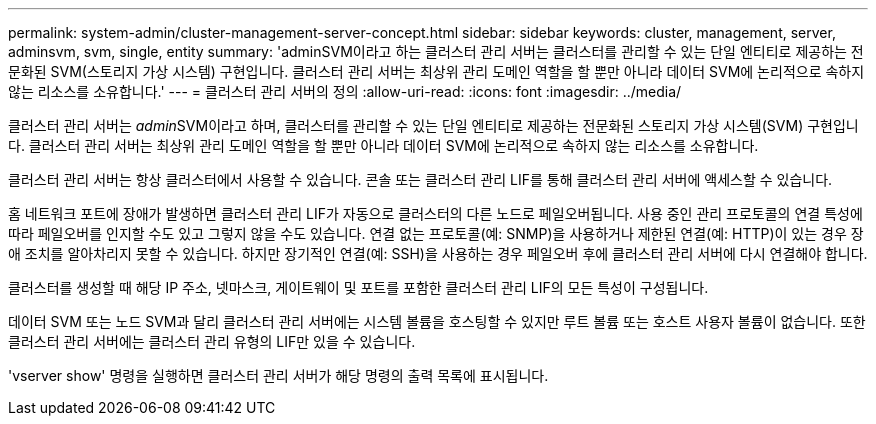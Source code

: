 ---
permalink: system-admin/cluster-management-server-concept.html 
sidebar: sidebar 
keywords: cluster, management, server, adminsvm, svm, single, entity 
summary: 'adminSVM이라고 하는 클러스터 관리 서버는 클러스터를 관리할 수 있는 단일 엔티티로 제공하는 전문화된 SVM(스토리지 가상 시스템) 구현입니다. 클러스터 관리 서버는 최상위 관리 도메인 역할을 할 뿐만 아니라 데이터 SVM에 논리적으로 속하지 않는 리소스를 소유합니다.' 
---
= 클러스터 관리 서버의 정의
:allow-uri-read: 
:icons: font
:imagesdir: ../media/


[role="lead"]
클러스터 관리 서버는 __admin__SVM이라고 하며, 클러스터를 관리할 수 있는 단일 엔티티로 제공하는 전문화된 스토리지 가상 시스템(SVM) 구현입니다. 클러스터 관리 서버는 최상위 관리 도메인 역할을 할 뿐만 아니라 데이터 SVM에 논리적으로 속하지 않는 리소스를 소유합니다.

클러스터 관리 서버는 항상 클러스터에서 사용할 수 있습니다. 콘솔 또는 클러스터 관리 LIF를 통해 클러스터 관리 서버에 액세스할 수 있습니다.

홈 네트워크 포트에 장애가 발생하면 클러스터 관리 LIF가 자동으로 클러스터의 다른 노드로 페일오버됩니다. 사용 중인 관리 프로토콜의 연결 특성에 따라 페일오버를 인지할 수도 있고 그렇지 않을 수도 있습니다. 연결 없는 프로토콜(예: SNMP)을 사용하거나 제한된 연결(예: HTTP)이 있는 경우 장애 조치를 알아차리지 못할 수 있습니다. 하지만 장기적인 연결(예: SSH)을 사용하는 경우 페일오버 후에 클러스터 관리 서버에 다시 연결해야 합니다.

클러스터를 생성할 때 해당 IP 주소, 넷마스크, 게이트웨이 및 포트를 포함한 클러스터 관리 LIF의 모든 특성이 구성됩니다.

데이터 SVM 또는 노드 SVM과 달리 클러스터 관리 서버에는 시스템 볼륨을 호스팅할 수 있지만 루트 볼륨 또는 호스트 사용자 볼륨이 없습니다. 또한 클러스터 관리 서버에는 클러스터 관리 유형의 LIF만 있을 수 있습니다.

'vserver show' 명령을 실행하면 클러스터 관리 서버가 해당 명령의 출력 목록에 표시됩니다.
